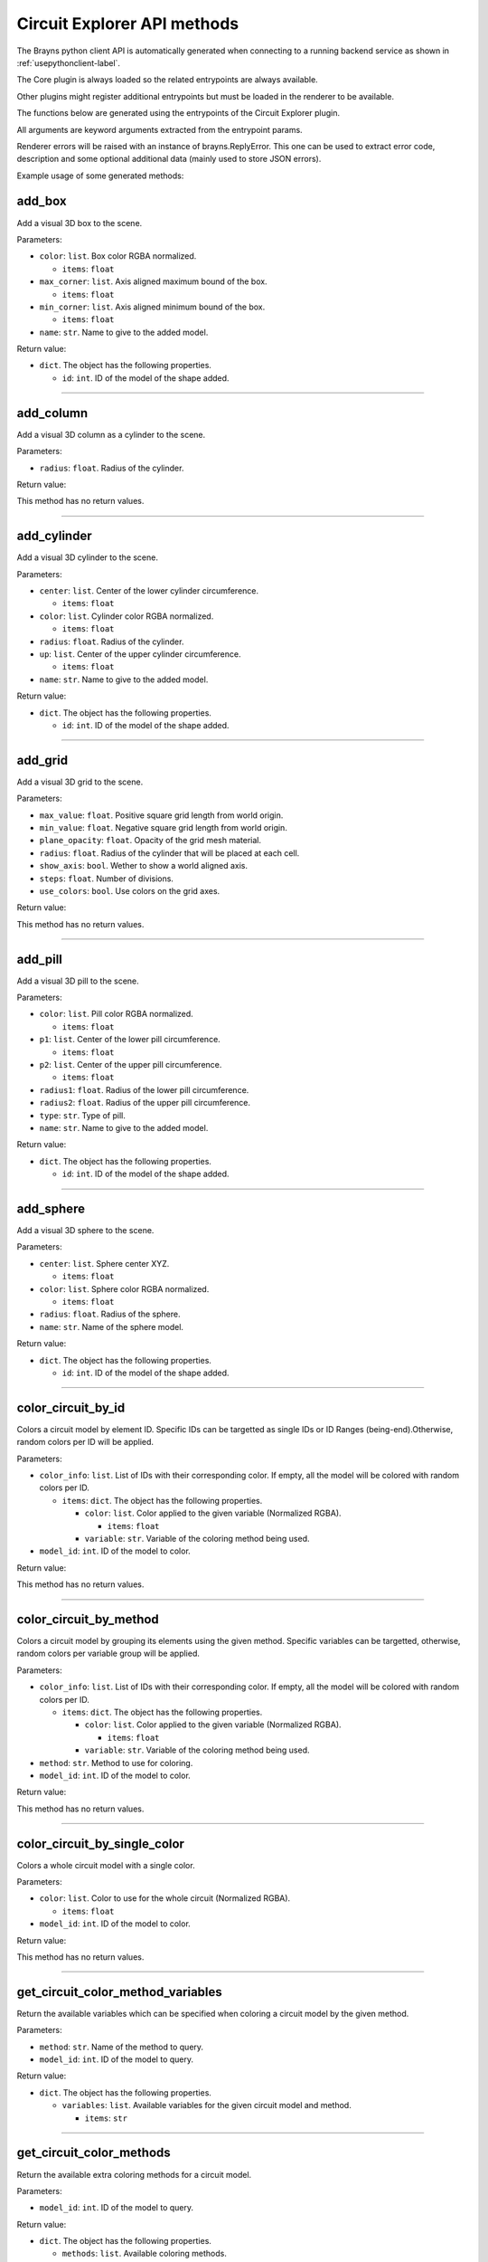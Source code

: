 Circuit Explorer API methods
----------------------------

The Brayns python client API is automatically generated when connecting to a
running backend service as shown in :ref:`usepythonclient-label`.

The Core plugin is always loaded so the related entrypoints are always
available.

Other plugins might register additional entrypoints but must be loaded in the
renderer to be available.

The functions below are generated using the entrypoints of the Circuit Explorer plugin.

All arguments are keyword arguments extracted from the entrypoint params.

Renderer errors will be raised with an instance of brayns.ReplyError. This one
can be used to extract error code, description and some optional additional data
(mainly used to store JSON errors).

Example usage of some generated methods:

.. code-block: python
    import brayns

    with brayns.connect(uri='localhost:5000') as client:
        print(client.get_camera())
        client.set_camera(current='orthographic')
        print(client.get_camera())

add_box
~~~~~~~

Add a visual 3D box to the scene.

Parameters:

* ``color``: ``list``. Box color RGBA normalized.

  * ``items``: ``float``

* ``max_corner``: ``list``. Axis aligned maximum bound of the box.

  * ``items``: ``float``

* ``min_corner``: ``list``. Axis aligned minimum bound of the box.

  * ``items``: ``float``

* ``name``: ``str``. Name to give to the added model.

Return value:

* ``dict``. The object has the following properties.

  * ``id``: ``int``. ID of the model of the shape added.

----

add_column
~~~~~~~~~~

Add a visual 3D column as a cylinder to the scene.

Parameters:

* ``radius``: ``float``. Radius of the cylinder.

Return value:

This method has no return values.

----

add_cylinder
~~~~~~~~~~~~

Add a visual 3D cylinder to the scene.

Parameters:

* ``center``: ``list``. Center of the lower cylinder circumference.

  * ``items``: ``float``

* ``color``: ``list``. Cylinder color RGBA normalized.

  * ``items``: ``float``

* ``radius``: ``float``. Radius of the cylinder.
* ``up``: ``list``. Center of the upper cylinder circumference.

  * ``items``: ``float``

* ``name``: ``str``. Name to give to the added model.

Return value:

* ``dict``. The object has the following properties.

  * ``id``: ``int``. ID of the model of the shape added.

----

add_grid
~~~~~~~~

Add a visual 3D grid to the scene.

Parameters:

* ``max_value``: ``float``. Positive square grid length from world origin.
* ``min_value``: ``float``. Negative square grid length from world origin.
* ``plane_opacity``: ``float``. Opacity of the grid mesh material.
* ``radius``: ``float``. Radius of the cylinder that will be placed at each cell.
* ``show_axis``: ``bool``. Wether to show a world aligned axis.
* ``steps``: ``float``. Number of divisions.
* ``use_colors``: ``bool``. Use colors on the grid axes.

Return value:

This method has no return values.

----

add_pill
~~~~~~~~

Add a visual 3D pill to the scene.

Parameters:

* ``color``: ``list``. Pill color RGBA normalized.

  * ``items``: ``float``

* ``p1``: ``list``. Center of the lower pill circumference.

  * ``items``: ``float``

* ``p2``: ``list``. Center of the upper pill circumference.

  * ``items``: ``float``

* ``radius1``: ``float``. Radius of the lower pill circumference.
* ``radius2``: ``float``. Radius of the upper pill circumference.
* ``type``: ``str``. Type of pill.
* ``name``: ``str``. Name to give to the added model.

Return value:

* ``dict``. The object has the following properties.

  * ``id``: ``int``. ID of the model of the shape added.

----

add_sphere
~~~~~~~~~~

Add a visual 3D sphere to the scene.

Parameters:

* ``center``: ``list``. Sphere center XYZ.

  * ``items``: ``float``

* ``color``: ``list``. Sphere color RGBA normalized.

  * ``items``: ``float``

* ``radius``: ``float``. Radius of the sphere.
* ``name``: ``str``. Name of the sphere model.

Return value:

* ``dict``. The object has the following properties.

  * ``id``: ``int``. ID of the model of the shape added.

----

color_circuit_by_id
~~~~~~~~~~~~~~~~~~~

Colors a circuit model by element ID. Specific IDs can be targetted as single IDs or ID Ranges (being-end).Otherwise, random colors per ID will be applied.

Parameters:

* ``color_info``: ``list``. List of IDs with their corresponding color. If empty, all the model will be colored with random colors per ID.

  * ``items``: ``dict``. The object has the following properties.

    * ``color``: ``list``. Color applied to the given variable (Normalized RGBA).

      * ``items``: ``float``

    * ``variable``: ``str``. Variable of the coloring method being used.

* ``model_id``: ``int``. ID of the model to color.

Return value:

This method has no return values.

----

color_circuit_by_method
~~~~~~~~~~~~~~~~~~~~~~~

Colors a circuit model by grouping its elements using the given method. Specific variables can be targetted, otherwise, random colors per variable group will be applied.

Parameters:

* ``color_info``: ``list``. List of IDs with their corresponding color. If empty, all the model will be colored with random colors per ID.

  * ``items``: ``dict``. The object has the following properties.

    * ``color``: ``list``. Color applied to the given variable (Normalized RGBA).

      * ``items``: ``float``

    * ``variable``: ``str``. Variable of the coloring method being used.

* ``method``: ``str``. Method to use for coloring.
* ``model_id``: ``int``. ID of the model to color.

Return value:

This method has no return values.

----

color_circuit_by_single_color
~~~~~~~~~~~~~~~~~~~~~~~~~~~~~

Colors a whole circuit model with a single color.

Parameters:

* ``color``: ``list``. Color to use for the whole circuit (Normalized RGBA).

  * ``items``: ``float``

* ``model_id``: ``int``. ID of the model to color.

Return value:

This method has no return values.

----

get_circuit_color_method_variables
~~~~~~~~~~~~~~~~~~~~~~~~~~~~~~~~~~

Return the available variables which can be specified when coloring a circuit model by the given method.

Parameters:

* ``method``: ``str``. Name of the method to query.
* ``model_id``: ``int``. ID of the model to query.

Return value:

* ``dict``. The object has the following properties.

  * ``variables``: ``list``. Available variables for the given circuit model and method.

    * ``items``: ``str``

----

get_circuit_color_methods
~~~~~~~~~~~~~~~~~~~~~~~~~

Return the available extra coloring methods for a circuit model.

Parameters:

* ``model_id``: ``int``. ID of the model to query.

Return value:

* ``dict``. The object has the following properties.

  * ``methods``: ``list``. Available coloring methods.

    * ``items``: ``str``

----

get_material
~~~~~~~~~~~~

Retreive the material with given ID in given model.

Parameters:

* ``material_id``: ``int``. Material ID.
* ``model_id``: ``int``. Model ID.

Return value:

* ``dict``. The object has the following properties.

  * ``clipping_mode``: ``str``. The choosen material clipping mode.
  * ``diffuse_color``: ``list``. Diffuse reflection color RGB normalized.

    * ``items``: ``float``

  * ``emission``: ``float``. The emissive property of a material.
  * ``glossiness``: ``float``. The glossy component of a material.
  * ``material_id``: ``int``. The ID that identifies this material.
  * ``model_id``: ``int``. The model which this material belongs to.
  * ``opacity``: ``float``. The transparency of the material (0 to 1).
  * ``reflection_index``: ``float``. The index of reflection of the material surface.
  * ``refraction_index``: ``float``. The index of refraction of a transparent material.
  * ``shading_mode``: ``str``. The chosen shading mode.
  * ``simulation_data_cast``: ``bool``. Wether to cast the user parameter for simulation.
  * ``specular_color``: ``list``. Specular reflection RGB normalized.

    * ``items``: ``float``

  * ``specular_exponent``: ``float``. The specular exponent to sharpen the specular reflection.
  * ``user_parameter``: ``float``. A custom parameter passed to the simulation.

----

get_material_ids
~~~~~~~~~~~~~~~~

Retreive the list of ID of the materials in given model.

Parameters:

* ``id``: ``int``. Model ID.

Return value:

* ``dict``. The object has the following properties.

  * ``ids``: ``list``. List of material ID.

    * ``items``: ``int``

----

make_movie
~~~~~~~~~~

Builds a movie file from a set of frames stored on disk.

Parameters:

* ``dimensions``: ``list``. Video dimensions (width,height).

  * ``items``: ``int``

* ``erase_frames``: ``bool``. Wether to clean up the frame image files after generating the video file.
* ``fps_rate``: ``int``. The frames per second rate at which to create the video.
* ``frames_file_extension``: ``str``. The extension of the frame files to fetch (ex: png, jpg).
* ``frames_folder_path``: ``str``. Path to where to fetch the frames to create the video.
* ``output_movie_path``: ``str``. The path to where the movie will be created. Must include filename and extension.

Return value:

This method has no return values.

----

mirror_model
~~~~~~~~~~~~

Mirrors a model along a given axis.

Parameters:

* ``mirror_axis``: ``list``. The axis used to mirror.

  * ``items``: ``float``

* ``model_id``: ``int``. Model to mirror.

Return value:

This method has no return values.

----

set_circuit_thickness
~~~~~~~~~~~~~~~~~~~~~

Modify the geometry radiuses (spheres, cones, cylinders and SDF geometries).

Parameters:

* ``model_id``: ``int``. ID of the circuit model.
* ``radius_multiplier``: ``float``. Scaling factor.

Return value:

This method has no return values.

----

set_material
~~~~~~~~~~~~

Update the corresponding material with the given properties.

Parameters:

* ``clipping_mode``: ``str``. The choosen material clipping mode.
* ``diffuse_color``: ``list``. Diffuse reflection color RGB normalized.

  * ``items``: ``float``

* ``emission``: ``float``. The emissive property of a material.
* ``glossiness``: ``float``. The glossy component of a material.
* ``material_id``: ``int``. The ID that identifies this material.
* ``model_id``: ``int``. The model which this material belongs to.
* ``opacity``: ``float``. The transparency of the material (0 to 1).
* ``reflection_index``: ``float``. The index of reflection of the material surface.
* ``refraction_index``: ``float``. The index of refraction of a transparent material.
* ``shading_mode``: ``str``. The chosen shading mode.
* ``simulation_data_cast``: ``bool``. Wether to cast the user parameter for simulation.
* ``specular_color``: ``list``. Specular reflection RGB normalized.

  * ``items``: ``float``

* ``specular_exponent``: ``float``. The specular exponent to sharpen the specular reflection.
* ``user_parameter``: ``float``. A custom parameter passed to the simulation.

Return value:

This method has no return values.

----

set_material_extra_attributes
~~~~~~~~~~~~~~~~~~~~~~~~~~~~~

Add extra material attributes necessary for the Circuit Explorer renderer.

Parameters:

* ``id``: ``int``. Model ID.

Return value:

This method has no return values.

----

set_material_range
~~~~~~~~~~~~~~~~~~

Update the corresponding materials with common properties.

Parameters:

* ``material_ids``: ``list``. The list of ID that identifies the materials.

  * ``items``: ``int``

* ``model_id``: ``int``. The model which this material belongs to.
* ``properties``: ``dict``. Material properties to apply on all given materials. The object has the following properties.

  * ``clipping_mode``: ``str``. The choosen material clipping mode.
  * ``diffuse_color``: ``list``. Diffuse reflection color RGB normalized.

    * ``items``: ``float``

  * ``emission``: ``float``. The emissive property of a material.
  * ``glossiness``: ``float``. The glossy component of a material.
  * ``opacity``: ``float``. The transparency of the material (0 to 1).
  * ``reflection_index``: ``float``. The index of reflection of the material surface.
  * ``refraction_index``: ``float``. The index of refraction of a transparent material.
  * ``shading_mode``: ``str``. The chosen shading mode.
  * ``simulation_data_cast``: ``bool``. Wether to cast the user parameter for simulation.
  * ``specular_color``: ``list``. Specular reflection RGB normalized.

    * ``items``: ``float``

  * ``specular_exponent``: ``float``. The specular exponent to sharpen the specular reflection.
  * ``user_parameter``: ``float``. A custom parameter passed to the simulation.

Return value:

This method has no return values.

----

set_materials
~~~~~~~~~~~~~

Update the corresponding materials with the given properties.

Parameters:

* ``materials``: ``list``. List of materials to update.

  * ``items``: ``dict``. The object has the following properties.

    * ``clipping_mode``: ``str``. The choosen material clipping mode.
    * ``diffuse_color``: ``list``. Diffuse reflection color RGB normalized.

      * ``items``: ``float``

    * ``emission``: ``float``. The emissive property of a material.
    * ``glossiness``: ``float``. The glossy component of a material.
    * ``material_id``: ``int``. The ID that identifies this material.
    * ``model_id``: ``int``. The model which this material belongs to.
    * ``opacity``: ``float``. The transparency of the material (0 to 1).
    * ``reflection_index``: ``float``. The index of reflection of the material surface.
    * ``refraction_index``: ``float``. The index of refraction of a transparent material.
    * ``shading_mode``: ``str``. The chosen shading mode.
    * ``simulation_data_cast``: ``bool``. Wether to cast the user parameter for simulation.
    * ``specular_color``: ``list``. Specular reflection RGB normalized.

      * ``items``: ``float``

    * ``specular_exponent``: ``float``. The specular exponent to sharpen the specular reflection.
    * ``user_parameter``: ``float``. A custom parameter passed to the simulation.

Return value:

This method has no return values.

----

set_simulation_color
~~~~~~~~~~~~~~~~~~~~

Enables or disables the color of a given Circuit Model by its simulation values.

Parameters:

* ``enabled``: ``bool``. If true, coloring by simulation value will be enabled for the given model.
* ``model_id``: ``int``. ID of the model to enable or disable simulation color.

Return value:

This method has no return values.

----

trace_anterograde
~~~~~~~~~~~~~~~~~

Performs neuronal tracing showing efferent and afferent synapse relationship between cells (including projections).

Parameters:

* ``cell_gids``: ``list``. List of cell GIDs to use a source of the tracing.

  * ``items``: ``int``

* ``connected_cells_color``: ``list``. RGBA normalized color to apply to the target cells geometry.

  * ``items``: ``float``

* ``model_id``: ``int``. Model where to perform the neuronal tracing.
* ``non_connected_cells_color``: ``list``. RGBA normalized color to apply to the rest of cells.

  * ``items``: ``float``

* ``source_cell_color``: ``list``. RGBA normalized color to apply to the source cell geometry.

  * ``items``: ``float``

* ``target_cell_gids``: ``list``. List of cells GIDs which are the result of the given tracing mode.

  * ``items``: ``int``

Return value:

This method has no return values.

